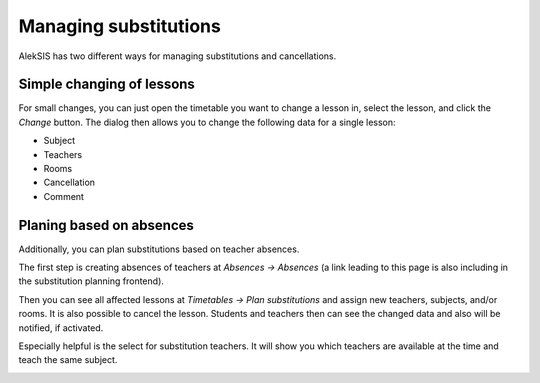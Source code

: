 Managing substitutions
======================

AlekSIS has two different ways for managing substitutions and cancellations.

Simple changing of lessons
--------------------------

For small changes, you can just open the timetable you want
to change a lesson in, select the lesson, and click the *Change* button.
The dialog then allows you to change the following data for a single lesson:

- Subject
- Teachers
- Rooms
- Cancellation
- Comment

.. image:: ../_static/change_lesson.png
  :alt: Change single lesson

Planing based on absences
-------------------------

Additionally, you can plan substitutions based on teacher absences.

The first step is creating absences of teachers at *Absences → Absences*
(a link leading to this page is also including in the substitution
planning frontend).

Then you can see all affected lessons at *Timetables → Plan substitutions* and
assign new teachers, subjects, and/or rooms. It is also possible to cancel the lesson.
Students and teachers then can see the changed data and also will be notified, if activated.

.. image:: ../_static/plan_substitutions.png
  :alt: Plan substitutions

Especially helpful is the select for substitution teachers. It will show you
which teachers are available at the time and teach the same subject.

.. image:: ../_static/plan_substitutions_select_teacher.png
  :alt: Teacher select for substitutions
